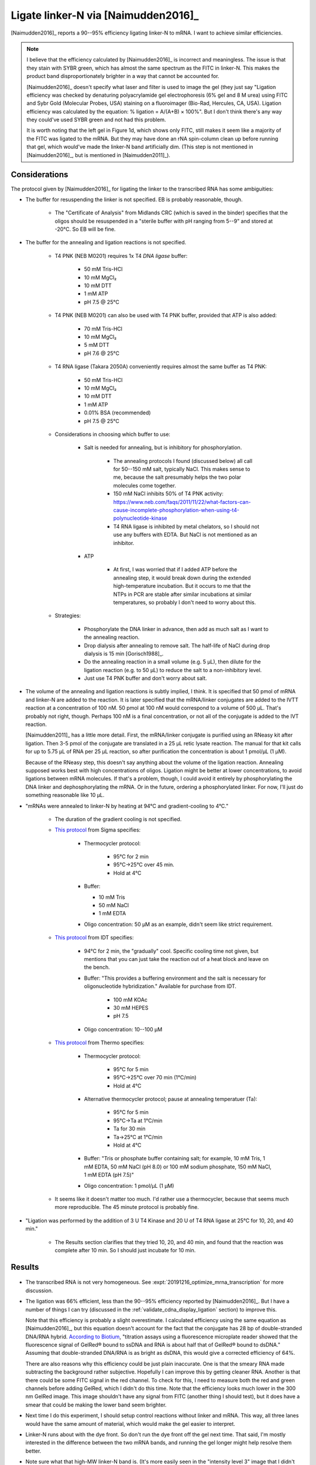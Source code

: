 ************************************
Ligate linker-N via [Naimudden2016]_
************************************
[Naimudden2016]_ reports a 90--95% efficiency ligating linker-N to mRNA.  I 
want to achieve similar efficiencies.

.. note::

   I believe that the efficiency calculated by [Naimudden2016]_ is incorrect 
   and meaningless.  The issue is that they stain with SYBR green, which has 
   almost the same spectrum as the FITC in linker-N.  This makes the product 
   band disproportionately brighter in a way that cannot be accounted for.

   [Naimudden2016]_ doesn't specify what laser and filter is used to image the 
   gel (they just say "Ligation efficiency was checked by denaturing 
   polyacrylamide gel electrophoresis (6% gel and 8 M urea) using FITC and Sybr 
   Gold (Molecular Probes, USA) staining on a fluoroimager (Bio-Rad, Hercules, 
   CA, USA). Ligation efficiency was calculated by the equation: % ligation = 
   A/(A+B) × 100%".  But I don't think there's any way they could've used SYBR 
   green and not had this problem.

   It is worth noting that the left gel in Figure 1d, which shows only FITC, 
   still makes it seem like a majority of the FITC was ligated to the mRNA.  
   But they may have done an rNA spin-column clean up before running that gel, 
   which would've made the linker-N band artificially dim.  (This step is not 
   mentioned in [Naimudden2016]_, but is mentioned in [Naimudden2011]_).

Considerations
==============
The protocol given by [Naimudden2016]_ for ligating the linker to the 
transcribed RNA has some ambiguities:

- The buffer for resuspending the linker is not specified.  EB is probably 
  reasonable, though.

   - The "Certificate of Analysis" from Midlands CRC (which is saved in the 
     binder) specifies that the oligos should be resuspended in a "sterile 
     buffer with pH ranging from 5--9" and stored at -20°C.  So EB will be 
     fine.

- The buffer for the annealing and ligation reactions is not specified.

   - T4 PNK (NEB M0201) requires 1x T4 *DNA ligase* buffer:
     
      - 50 mM Tris-HCl
      - 10 mM MgCl₂
      - 10 mM DTT
      - 1 mM ATP
      - pH 7.5 @ 25°C
        
   - T4 PNK (NEB M0201) can also be used with T4 PNK buffer, provided that ATP 
     is also added:
     
      - 70 mM Tris-HCl
      - 10 mM MgCl₂
      - 5 mM DTT
      - pH 7.6 @ 25°C

   - T4 RNA ligase (Takara 2050A) conveniently requires almost the same buffer 
     as T4 PNK:
     
      - 50 mM Tris-HCl
      - 10 mM MgCl₂
      - 10 mM DTT
      - 1 mM ATP
      - 0.01% BSA (recommended)
      - pH 7.5 @ 25°C

   - Considerations in choosing which buffer to use:

      - Salt is needed for annealing, but is inhibitory for phosphorylation.

         - The annealing protocols I found (discussed below) all call for 
           50--150 mM salt, typically NaCl.  This makes sense to me, because 
           the salt presumably helps the two polar molecules come together.

         - 150 mM NaCl inhibits 50% of T4 PNK activity:
           https://www.neb.com/faqs/2011/11/22/what-factors-can-cause-incomplete-phosphorylation-when-using-t4-polynucleotide-kinase

         - T4 RNA ligase is inhibited by metal chelators, so I should not use any 
           buffers with EDTA.  But NaCl is not mentioned as an inhibitor.

      - ATP

         - At first, I was worried that if I added ATP before the annealing 
           step, it would break down during the extended high-temperature 
           incubation.  But it occurs to me that the NTPs in PCR are stable 
           after similar incubations at similar temperatures, so probably I 
           don't need to worry about this.

   - Strategies:

      - Phosphorylate the DNA linker in advance, then add as much salt as I 
        want to the annealing reaction.

      - Drop dialysis after annealing to remove salt.  The half-life of NaCl 
        during drop dialysis is 15 min [Gorisch1988]_.

      - Do the annealing reaction in a small volume (e.g. 5 µL), then dilute 
        for the ligation reaction (e.g. to 50 µL) to reduce the salt to a 
        non-inhibitory level.

      - Just use T4 PNK buffer and don't worry about salt.

   .. update:: 2019/12/11

      [Naimudden2011]_ clarifies that "mRNA was annealed to the biotinylated 
      puromycin-linker DNA (1:1 ratio) via the Y-tag sequence in 1× ligase 
      buffer (Takara, Kyoto, Japan)..."  So they added ATP before the annealing 
      gradient, and didn't add any salt for the annealing.  It seemed to work 
      fine for them though, so maybe I can just do this moving forward.

- The volume of the annealing and ligation reactions is subtly implied, I 
  think.  It is specified that 50 pmol of mRNA and linker-N are added to the 
  reaction.  It is later specified that the mRNA/linker conjugates are added to 
  the IVTT reaction at a concentration of 100 nM.  50 pmol at 100 nM would 
  correspond to a volume of 500 µL.  That's probably not right, though.  
  Perhaps 100 nM is a final concentration, or not all of the conjugate is added 
  to the IVT reaction.

  [Naimudden2011]_ has a little more detail.  First, the mRNA/linker conjugate 
  is purified using an RNeasy kit after ligation.  Then 3-5 pmol of the 
  conjugate are translated in a 25 µL retic lysate reaction.  The manual for 
  that kit calls for up to 5.75 µL of RNA per 25 µL reaction, so after 
  purification the concentration is about 1 pmol/µL (1 µM).

  Because of the RNeasy step, this doesn't say anything about the volume of the 
  ligation reaction.  Annealing supposed works best with high concentrations of 
  oligos.  Ligation might be better at lower concentrations, to avoid ligations 
  between mRNA molecules.  If that's a problem, though, I could avoid it 
  entirely by phosphorylating the DNA linker and dephosphorylating the mRNA.  
  Or in the future, ordering a phosphorylated linker.  For now, I'll just do 
  something reasonable like 10 µL.

- "mRNAs were annealed to linker-N by heating at 94°C and gradient-cooling to 
  4°C."

   - The duration of the gradient cooling is not specified.

   - `This protocol 
     <https://www.sigmaaldrich.com/technical-documents/protocols/biology/annealing-oligos.html>`_ 
     from Sigma specifies:
      
      - Thermocycler protocol:

         - 95°C for 2 min
         - 95°C→25°C over 45 min.
         - Hold at 4°C

      - Buffer:

        - 10 mM Tris
        - 50 mM NaCl
        - 1 mM EDTA

      - Oligo concentration: 50 µM as an example, didn't seem like strict 
        requirement.

   - `This protocol 
     <https://www.idtdna.com/pages/education/decoded/article/annealing-oligonucleotides>`_ 
     from IDT specifies:

      - 94°C for 2 min, the "gradually" cool.  Specific cooling time not given, 
        but mentions that you can just take the reaction out of a heat block 
        and leave on the bench.

      - Buffer: "This provides a buffering environment and the salt is 
        necessary for oligonucleotide hybridization."  Available for purchase 
        from IDT.

         - 100 mM KOAc
         - 30 mM HEPES
         - pH 7.5

      - Oligo concentration: 10--100 µM

   - `This protocol 
     <https://tools.thermofisher.com/content/sfs/brochures/TR0045-Anneal-oligos.pdf>`_ 
     from Thermo specifies:

      - Thermocycler protocol:

         - 95°C for 5 min
         - 95°C→25°C over 70 min (1°C/min)
         - Hold at 4°C

      - Alternative thermocycler protocol; pause at annealing temperatuer (Ta): 

         - 95°C for 5 min
         - 95°C→Ta at 1°C/min
         - Ta for 30 min
         - Ta→25°C at 1°C/min
         - Hold at 4°C

      - Buffer: "Tris or phosphate buffer containing salt; for example, 10 mM 
        Tris, 1 mM EDTA, 50 mM NaCl (pH 8.0) or 100 mM sodium phosphate, 150 mM 
        NaCl, 1 mM EDTA (pH 7.5)"

      - Oligo concentration: 1 pmol/µL (1 µM)

   - It seems like it doesn't matter too much.  I'd rather use a thermocycler, 
     because that seems much more reproducible.  The 45 minute protocol is 
     probably fine.

- "Ligation was performed by the addition of 3 U T4 Kinase and 20 U of T4 RNA 
  ligase at 25°C for 10, 20, and 40 min."

   - The Results section clarifies that they tried 10, 20, and 40 min, and 
     found that the reaction was complete after 10 min.  So I should just 
     incubate for 10 min.

Results
=======
.. protocol:: 20191209_transcribe_rna.txt

   See binder: 2019/12/9 and 2019/12/13

.. figure:: 20191213_ligate_linker_n.svg

- The transcribed RNA is not very homogeneous.  See 
  :expt:`20191216_optimize_mrna_transcription` for more discussion.

- The ligation was 66% efficient, less than the 90--95% efficiency reported by 
  [Naimudden2016]_.  But I have a number of things I can try (discussed in the 
  :ref:`validate_cdna_display_ligation` section) to improve this.

  Note that this efficiency is probably a slight overestimate.  I calculated 
  efficiency using the same equation as [Naimudden2016]_, but this equation 
  doesn't account for the fact that the conjugate has 28 bp of double-stranded 
  DNA/RNA hybrid.  `According to Biotium 
  <https://biotium.com/faqs/gelred-gelgreen-ssdna-rna/>`_, "titration assays 
  using a fluorescence microplate reader showed that the fluorescence signal of 
  GelRed® bound to ssDNA and RNA is about half that of GelRed® bound to dsDNA."  
  Assuming that double-stranded DNA/RNA is as bright as dsDNA, this would give 
  a corrected efficiency of 64%.

  There are also reasons why this efficiency could be just plain inaccurate.  
  One is that the smeary RNA made subtracting the background rather subjective.  
  Hopefully I can improve this by getting cleaner RNA.  Another is that there 
  could be some FITC signal in the red channel.  To check for this, I need to 
  measure both the red and green channels before adding GelRed, which I didn't 
  do this time.  Note that the efficiency looks much lower in the 300 nm GelRed 
  image.  This image shouldn't have any signal from FITC (another thing I 
  should test), but it does have a smear that could be making the lower band 
  seem brighter.

- Next time I do this experiment, I should setup control reactions without 
  linker and mRNA.  This way, all three lanes would have the same amount of 
  material, which would make the gel easier to interpret.

- Linker-N runs about with the dye front.  So don't run the dye front off the 
  gel next time.  That said, I'm mostly interested in the difference between 
  the two mRNA bands, and running the gel longer might help resolve them 
  better.

- Note sure what that high-MW linker-N band is.  (It's more easily seen in the 
  "intensity level 3" image that I didn't include here.)  But it's also visible 
  in [Naimudden2016]_.

- I think the green scratch is caused by the EZdoc UV tray.  The laser scanner 
  images without the scratch (not shown here) were taken before I'd added 
  GelRed or imaged with the EZdoc, and the image with the scratch was taken 
  after.  I thought the scratch could also be due to something on the bottom of 
  the tip-box scratching the gel during shaking, but the scratch (vertically 
  all the way from top to bottom, rather than circular) is not really 
  consistent with that.  

